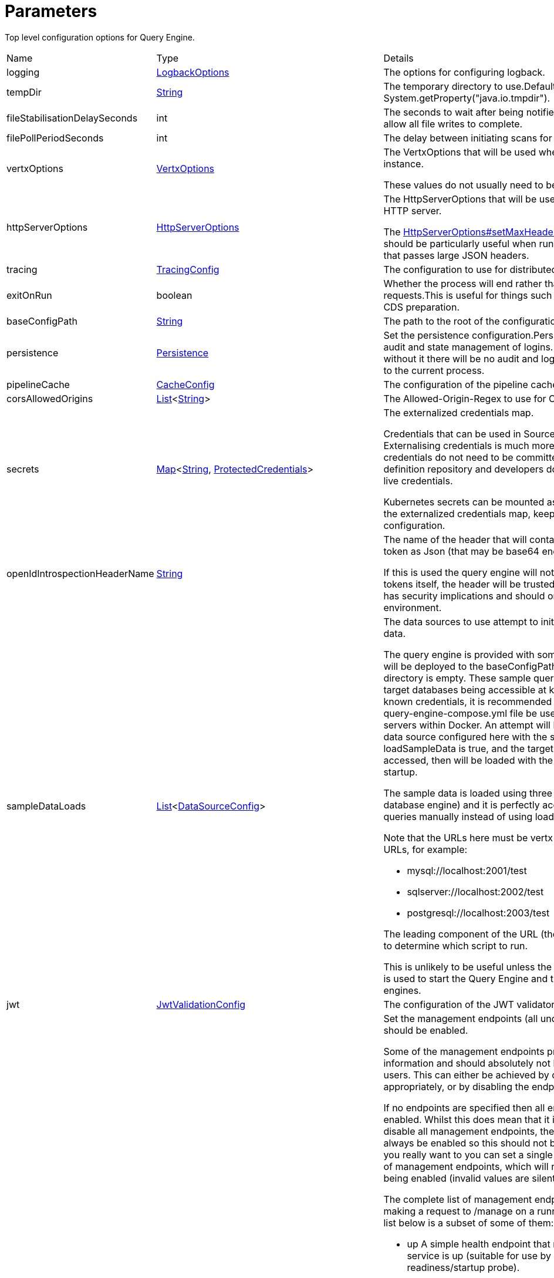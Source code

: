 = Parameters

Top level configuration options for Query Engine.

[cols="1,1a,4a",stripes=even]
|===
| Name
| Type
| Details


| [[logging]]logging
| xref:uk.co.spudsoft.query.logging.LogbackOptions.adoc[LogbackOptions]
| The options for configuring logback.
| [[tempDir]]tempDir
| link:https://docs.oracle.com/en/java/javase/21/docs/api/java.base/java/lang/String.html[String]
| The temporary directory to use.Defaults to the value of System.getProperty("java.io.tmpdir").
| [[fileStabilisationDelaySeconds]]fileStabilisationDelaySeconds
| int
| The seconds to wait after being notified or a file change to allow all file writes to complete.
| [[filePollPeriodSeconds]]filePollPeriodSeconds
| int
| The delay between initiating scans for query config changes.
| [[vertxOptions]]vertxOptions
| link:https://vertx.io/docs/apidocs/io/vertx/core/VertxOptions.html[VertxOptions]
| The VertxOptions that will be used when creating the Vertx instance.

These values do not usually need to be altered.
| [[httpServerOptions]]httpServerOptions
| link:https://vertx.io/docs/apidocs/io/vertx/core/http/HttpServerOptions.html[HttpServerOptions]
| The HttpServerOptions that will be used when creating the HTTP server.

The link:https://vertx.io/docs/apidocs/io/vertx/core/http/HttpServerOptions.html#setMaxHeaderSize(int)[HttpServerOptions#setMaxHeaderSize(int)]  method should be particularly useful when running behind a proxy that passes large JSON headers.
| [[tracing]]tracing
| xref:uk.co.spudsoft.query.main.TracingConfig.adoc[TracingConfig]
| The configuration to use for distributed tracing.
| [[exitOnRun]]exitOnRun
| boolean
| Whether the process will end rather than waiting for requests.This is useful for things such as JIT compilers or CDS preparation.
| [[baseConfigPath]]baseConfigPath
| link:https://docs.oracle.com/en/java/javase/21/docs/api/java.base/java/lang/String.html[String]
| The path to the root of the configuration files.
| [[persistence]]persistence
| xref:uk.co.spudsoft.query.main.Persistence.adoc[Persistence]
| Set the persistence configuration.Persistence is used for both audit and state management of logins.
 Persistence is optional, without it there will be no audit and login state
 will be scoped to the current process.
| [[pipelineCache]]pipelineCache
| xref:uk.co.spudsoft.query.main.CacheConfig.adoc[CacheConfig]
| The configuration of the pipeline cache.
| [[corsAllowedOrigins]]corsAllowedOrigins
| link:https://docs.oracle.com/en/java/javase/21/docs/api/java.base/java/util/List.html[List]<link:https://docs.oracle.com/en/java/javase/21/docs/api/java.base/java/lang/String.html[String]>
| The Allowed-Origin-Regex to use for CORS.
| [[secrets]]secrets
| link:https://docs.oracle.com/en/java/javase/21/docs/api/java.base/java/util/Map.html[Map]<link:https://docs.oracle.com/en/java/javase/21/docs/api/java.base/java/lang/String.html[String], xref:uk.co.spudsoft.query.main.ProtectedCredentials.adoc[ProtectedCredentials]>
| The externalized credentials map.

Credentials that can be used in Source definitions.
 Externalising credentials is much more secure - the credentials do not need to be committed to the query definition repository
 and developers do not need access to live credentials.
 

Kubernetes secrets can be mounted as volumes directly into the externalized credentials map, keeping them out of all configuration.
| [[openIdIntrospectionHeaderName]]openIdIntrospectionHeaderName
| link:https://docs.oracle.com/en/java/javase/21/docs/api/java.base/java/lang/String.html[String]
| The name of the header that will contain the payload from a token as Json (that may be base64 encoded or not).

If this is used the query engine will not attempt to validate tokens itself, the header will be trusted implicitly.
 This clearly has security implications and should only be used in a secure environment.
| [[sampleDataLoads]]sampleDataLoads
| link:https://docs.oracle.com/en/java/javase/21/docs/api/java.base/java/util/List.html[List]<xref:uk.co.spudsoft.query.main.DataSourceConfig.adoc[DataSourceConfig]>
| The data sources to use attempt to initialize with the sample data.

The query engine is provided with some example queries that will be deployed to the baseConfigPath on startup if the directory is empty.
 These sample queries depend upon the target databases being accessible at known locations with known credentials,
 it is recommended that the provided query-engine-compose.yml file be used set up the database servers within Docker.
 An attempt will be made to load each data source configured here with the sample data.
 If loadSampleData is true, and the targets databases can be accessed, then will be loaded with the sample data on startup.
 

The sample data is loaded using three SQL scripts (one per database engine) and it is perfectly acceptable to run those queries manually
 instead of using loadSampleData.
 

Note that the URLs here must be vertx sql URLs, not JDBC URLs, for example:
 
 * mysql://localhost:2001/test
 * sqlserver://localhost:2002/test
 * postgresql://localhost:2003/test
 
The leading component of the URL (the scheme) will be used to determine which script to run.
 

This is unlikely to be useful unless the example compose file is used to start the Query Engine and the different database engines.
| [[jwt]]jwt
| xref:uk.co.spudsoft.query.main.JwtValidationConfig.adoc[JwtValidationConfig]
| The configuration of the JWT validator.
| [[managementEndpoints]]managementEndpoints
| link:https://docs.oracle.com/en/java/javase/21/docs/api/java.base/java/util/List.html[List]<link:https://docs.oracle.com/en/java/javase/21/docs/api/java.base/java/lang/String.html[String]>
| Set the management endpoints (all under /manage) that should be enabled.

Some of the management endpoints provide internal information and should absolutely not be accessible to end-users.
 This can either be achieved by configuring the ingress appropriately, or by disabling the endpoints.
 

If no endpoints are specified then all endpoints will be enabled.
 Whilst this does mean that it is not possible to disable all management endpoints, the "up" endpoint should always be enabled so this should not be a problem.
 Also, if you really want to you can set a single invalid value for the list of management endpoints, which will result in none of them being enabled (invalid values are silently ignored).
 

The complete list of management endpoints can be seen by making a request to /manage on a running query engine.
 The list below is a subset of some of them:
 
 * up
 A simple health endpoint that reports when the service is up (suitable for use by a Kubernetes readiness/startup probe).
 * health
 A more complete health endpoint.
 * prometheus
 System metrics in Prometheus format.
 * parameters
 Dumps the full set of configuration parameters.
 * envvars
 Dumps all environment variables.
 * sysprops
 Dumps all system properties.
 * accesslog
 Reports the past few requests to the system.
 * inflight
 Reports all requests made to the system that have not yet completed.
 * threads
 Dump stack traces from all threads.
 * heapdump
 Download a heap dump.
 


Unless you are sure that you have secured your /manage endpoint adequately it is strongly recommended that production systems only
 enable the up; health and prometheus endpoints.

See: 
| [[managementEndpointPort]]managementEndpointPort
| link:https://docs.oracle.com/en/java/javase/21/docs/api/java.base/java/lang/Integer.html[Integer]
| Set the port that the /manage endpoints should listen on.

In order to help secure the management endpoints they can be run on a secondary port.
 

If the managementEndpointPort is set to null (the default) the management endpoints will listen on the same port as the API.
 This is the least secure option (but most convenient for the UI).
 

It the managementEndpointPort is negative the entire management endpoint setup will be disabled.

See: 
| [[managementEndpointUrl]]managementEndpointUrl
| link:https://docs.oracle.com/en/java/javase/21/docs/api/java.base/java/lang/String.html[String]
| Set the URL that clients should be using to access the management endpoints.

If set (and managementEndpointPort is positive), requests to /manage will return a JSON object containing a single "location" value with this URL.
 An HTTP redirect would be more appropriate, but causes issues with client UI behaviour.
 

Aimed at use cases where a different ingress is required for accessing the management endpoints.
 The replacement ingress should not usually be accessible to end users.
 

If managementEndpointPort does not have a positive value any setting of managementEndpointUrl will be ignored.
 

The value provided must be the full URL to the /manage path.
 

If not set, and managementEndpointPort is positive, users will have no way to discover the management endpoint URL (which may be the intention).
| [[session]]session
| xref:uk.co.spudsoft.query.main.SessionConfig.adoc[SessionConfig]
| Set the authentication configuration of the UI and REST API.
| [[processors]]processors
| xref:uk.co.spudsoft.query.main.ProcessorConfig.adoc[ProcessorConfig]
| Set the configuration for individual processors.

Some processors have specific configuration options that are not appropriate for configuration in pipeline definitions, they are  controlled here.
| [[outputCacheDir]]outputCacheDir
| link:https://docs.oracle.com/en/java/javase/21/docs/api/java.base/java/lang/String.html[String]
| Set the directory to contain cached output.

This is the on-disc caching of stream output, controlled by the cacheDuration value in individual pipelines.
 

The cache key is based on:
 
 * The full request URL.
 * Headers:
 
 * Accept
 * Accept-Encoding
 
* Token fields:
 
 * aud
 * iss
 * sub
 * groups
 * roles
 

Note that the fileHash must also match, but isn't built into the key (should usually match because of the use of the inclusion of full URL).
 

Note that the default value for the outputCacheDir is probably a bad choice for anything other than the simplest setups.
| [[basicAuth]]basicAuth
| xref:uk.co.spudsoft.query.main.BasicAuthConfig.adoc[BasicAuthConfig]
| Set the configuration of the handling of requests using basic authentication for data requests.

Note that when the IdP to use for validating the credentials is determined by the OpenID Discovery the
 path from jwt.issuerHostPath will be appended to the host used to make the request.
| [[enableBearerAuth]]enableBearerAuth
| boolean
| If set to false any basic auth header will be ignored.
| [[openApiExplorerUrl]]openApiExplorerUrl
| link:https://docs.oracle.com/en/java/javase/21/docs/api/java.base/java/lang/String.html[String]
| Get the URL to the minified OpenAPI Explorer JS that is to be used for displaying The API documentation.The default value is (something like) "https://unpkg.com/openapi-explorer@2.2.733/dist/browser/openapi-explorer.min.js".
 

It is not usually necessary to set this.
| [[alternativeDocumentation]]alternativeDocumentation
| link:https://docs.oracle.com/en/java/javase/21/docs/api/java.base/java/lang/String.html[String]
| Set the path to alternative documentation to make available.

Documentation for Query Engine is built in, but documents how to deploy Query Engine and configure its security.
 In deployments aimed at clients it may be inappropriate to display this information.
 

This configuration allows for the built in documentation to be replaced with an alternative set aimed at your clients.
 

The alternativeDocumentation should be a directory containing a hierarchy of HTML files (and supporting resources).
 The entire hierarchy will be read on startup and then served by the DocHandler - any changes to the contents of the directory will be ignored.
 

Soft links will not be followed.
 

The path must be valid (Query Engine will not start if it is not), but may be set to "/dev/null" in which case no documentation will be served at all.
| [[requestContextEnvironment]]requestContextEnvironment
| link:https://docs.oracle.com/en/java/javase/21/docs/api/java.base/java/util/Map.html[Map]<link:https://docs.oracle.com/en/java/javase/21/docs/api/java.base/java/lang/String.html[String], link:https://docs.oracle.com/en/java/javase/21/docs/api/java.base/java/lang/String.html[String]>
| The additional data that is made available via the request object.

The uk.co.spudsoft.query.exec.conditions.RequestContext  is made available in both
 uk.co.spudsoft.query.exec.conditions.ConditionInstance s and various templates
 (such as  and ).
 By default this context contains information specific to the request, and very little information about
 the service it is running in.
 

The entire requestContextEnvironment is also available (with no change)
 using uk.co.spudsoft.query.exec.conditions.RequestContext#getEnv , providing a way to
 add additional environmental information to the context.
| [[rootRedirectUrl]]rootRedirectUrl
| link:https://docs.oracle.com/en/java/javase/21/docs/api/java.base/java/lang/String.html[String]
| Set the URL to redirect requests to / to.By default requests to / redirect to /openapi and display the OpenAPI docs.
 This is not much use in a path hijack situation, so allow for the provision of an alternative.
| [[securityHeaders]]securityHeaders
| uk.co.spudsoft.query.main.SecurityHeadersConfig
| Set the security headers configuration.

The following response headers can be configured:
 
 * X-Frame-Options - Controls whether the page can be displayed in a frame</li> 
 * Referrer-Policy - Controls how much referrer information should be included with requests</li> 
 * Permissions-Policy - Controls which features and APIs can be used in the browser</li> 
 


All of these values are optional, the default values are secure, but may be too restrictive in some environments.
|===
